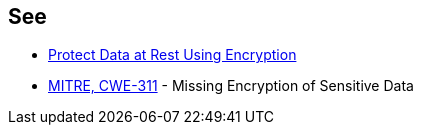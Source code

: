 == See

* https://docs.aws.amazon.com/sagemaker/latest/dg/encryption-at-rest.html[Protect Data at Rest Using Encryption]
* https://cwe.mitre.org/data/definitions/311[MITRE, CWE-311] - Missing Encryption of Sensitive Data

